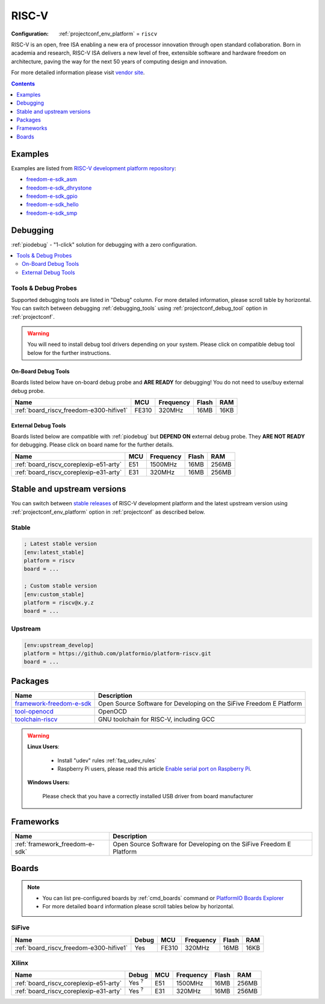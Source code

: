 ..  Copyright (c) 2014-present PlatformIO <contact@platformio.org>
    Licensed under the Apache License, Version 2.0 (the "License");
    you may not use this file except in compliance with the License.
    You may obtain a copy of the License at
       http://www.apache.org/licenses/LICENSE-2.0
    Unless required by applicable law or agreed to in writing, software
    distributed under the License is distributed on an "AS IS" BASIS,
    WITHOUT WARRANTIES OR CONDITIONS OF ANY KIND, either express or implied.
    See the License for the specific language governing permissions and
    limitations under the License.

.. _platform_riscv:

RISC-V
======

:Configuration:
  :ref:`projectconf_env_platform` = ``riscv``

RISC-V is an open, free ISA enabling a new era of processor innovation through open standard collaboration. Born in academia and research, RISC-V ISA delivers a new level of free, extensible software and hardware freedom on architecture, paving the way for the next 50 years of computing design and innovation.

For more detailed information please visit `vendor site <https://riscv.org?utm_source=platformio&utm_medium=docs>`_.

.. contents:: Contents
    :local:
    :depth: 1


Examples
--------

Examples are listed from `RISC-V development platform repository <https://github.com/platformio/platform-riscv/tree/master/examples?utm_source=platformio&utm_medium=docs>`_:

* `freedom-e-sdk_asm <https://github.com/platformio/platform-riscv/tree/master/examples/freedom-e-sdk_asm?utm_source=platformio&utm_medium=docs>`_
* `freedom-e-sdk_dhrystone <https://github.com/platformio/platform-riscv/tree/master/examples/freedom-e-sdk_dhrystone?utm_source=platformio&utm_medium=docs>`_
* `freedom-e-sdk_gpio <https://github.com/platformio/platform-riscv/tree/master/examples/freedom-e-sdk_gpio?utm_source=platformio&utm_medium=docs>`_
* `freedom-e-sdk_hello <https://github.com/platformio/platform-riscv/tree/master/examples/freedom-e-sdk_hello?utm_source=platformio&utm_medium=docs>`_
* `freedom-e-sdk_smp <https://github.com/platformio/platform-riscv/tree/master/examples/freedom-e-sdk_smp?utm_source=platformio&utm_medium=docs>`_

Debugging
---------

:ref:`piodebug` - "1-click" solution for debugging with a zero configuration.

.. contents::
    :local:


Tools & Debug Probes
~~~~~~~~~~~~~~~~~~~~

Supported debugging tools are listed in "Debug" column. For more detailed
information, please scroll table by horizontal.
You can switch between debugging :ref:`debugging_tools` using
:ref:`projectconf_debug_tool` option in :ref:`projectconf`.

.. warning::
    You will need to install debug tool drivers depending on your system.
    Please click on compatible debug tool below for the further instructions.


On-Board Debug Tools
^^^^^^^^^^^^^^^^^^^^

Boards listed below have on-board debug probe and **ARE READY** for debugging!
You do not need to use/buy external debug probe.


.. list-table::
    :header-rows:  1

    * - Name
      - MCU
      - Frequency
      - Flash
      - RAM
    * - :ref:`board_riscv_freedom-e300-hifive1`
      - FE310
      - 320MHz
      - 16MB
      - 16KB


External Debug Tools
^^^^^^^^^^^^^^^^^^^^

Boards listed below are compatible with :ref:`piodebug` but **DEPEND ON**
external debug probe. They **ARE NOT READY** for debugging.
Please click on board name for the further details.


.. list-table::
    :header-rows:  1

    * - Name
      - MCU
      - Frequency
      - Flash
      - RAM
    * - :ref:`board_riscv_coreplexip-e51-arty`
      - E51
      - 1500MHz
      - 16MB
      - 256MB
    * - :ref:`board_riscv_coreplexip-e31-arty`
      - E31
      - 320MHz
      - 16MB
      - 256MB


Stable and upstream versions
----------------------------

You can switch between `stable releases <https://github.com/platformio/platform-riscv/releases>`__
of RISC-V development platform and the latest upstream version using
:ref:`projectconf_env_platform` option in :ref:`projectconf` as described below.

Stable
~~~~~~

.. code-block:: ini

    ; Latest stable version
    [env:latest_stable]
    platform = riscv
    board = ...

    ; Custom stable version
    [env:custom_stable]
    platform = riscv@x.y.z
    board = ...

Upstream
~~~~~~~~

.. code-block:: ini

    [env:upstream_develop]
    platform = https://github.com/platformio/platform-riscv.git
    board = ...


Packages
--------

.. list-table::
    :header-rows:  1

    * - Name
      - Description

    * - `framework-freedom-e-sdk <https://github.com/sifive/freedom-e-sdk?utm_source=platformio&utm_medium=docs>`__
      - Open Source Software for Developing on the SiFive Freedom E Platform

    * - `tool-openocd <http://openocd.org?utm_source=platformio&utm_medium=docs>`__
      - OpenOCD

    * - `toolchain-riscv <https://github.com/riscv/riscv-gnu-toolchain?utm_source=platformio&utm_medium=docs>`__
      - GNU toolchain for RISC-V, including GCC

.. warning::
    **Linux Users**:

        * Install "udev" rules :ref:`faq_udev_rules`
        * Raspberry Pi users, please read this article
          `Enable serial port on Raspberry Pi <https://hallard.me/enable-serial-port-on-raspberry-pi/>`__.


    **Windows Users:**

        Please check that you have a correctly installed USB driver from board
        manufacturer


Frameworks
----------
.. list-table::
    :header-rows:  1

    * - Name
      - Description

    * - :ref:`framework_freedom-e-sdk`
      - Open Source Software for Developing on the SiFive Freedom E Platform

Boards
------

.. note::
    * You can list pre-configured boards by :ref:`cmd_boards` command or
      `PlatformIO Boards Explorer <https://platformio.org/boards>`_
    * For more detailed ``board`` information please scroll tables below by
      horizontal.

SiFive
~~~~~~

.. list-table::
    :header-rows:  1

    * - Name
      - Debug
      - MCU
      - Frequency
      - Flash
      - RAM
    * - :ref:`board_riscv_freedom-e300-hifive1`
      - Yes
      - FE310
      - 320MHz
      - 16MB
      - 16KB

Xilinx
~~~~~~

.. list-table::
    :header-rows:  1

    * - Name
      - Debug
      - MCU
      - Frequency
      - Flash
      - RAM
    * - :ref:`board_riscv_coreplexip-e51-arty`
      - Yes :sup:`?`
      - E51
      - 1500MHz
      - 16MB
      - 256MB
    * - :ref:`board_riscv_coreplexip-e31-arty`
      - Yes :sup:`?`
      - E31
      - 320MHz
      - 16MB
      - 256MB
